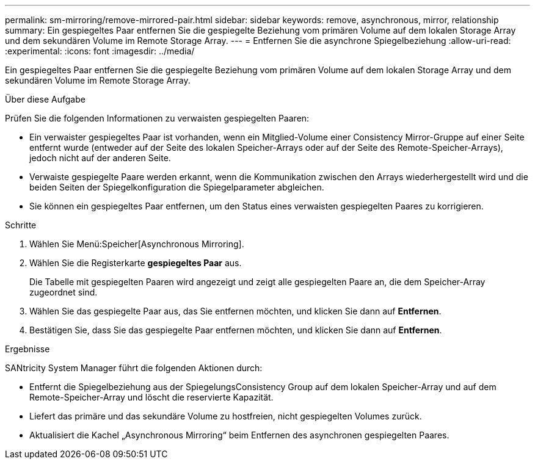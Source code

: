 ---
permalink: sm-mirroring/remove-mirrored-pair.html 
sidebar: sidebar 
keywords: remove, asynchronous, mirror, relationship 
summary: Ein gespiegeltes Paar entfernen Sie die gespiegelte Beziehung vom primären Volume auf dem lokalen Storage Array und dem sekundären Volume im Remote Storage Array. 
---
= Entfernen Sie die asynchrone Spiegelbeziehung
:allow-uri-read: 
:experimental: 
:icons: font
:imagesdir: ../media/


[role="lead"]
Ein gespiegeltes Paar entfernen Sie die gespiegelte Beziehung vom primären Volume auf dem lokalen Storage Array und dem sekundären Volume im Remote Storage Array.

.Über diese Aufgabe
Prüfen Sie die folgenden Informationen zu verwaisten gespiegelten Paaren:

* Ein verwaister gespiegeltes Paar ist vorhanden, wenn ein Mitglied-Volume einer Consistency Mirror-Gruppe auf einer Seite entfernt wurde (entweder auf der Seite des lokalen Speicher-Arrays oder auf der Seite des Remote-Speicher-Arrays), jedoch nicht auf der anderen Seite.
* Verwaiste gespiegelte Paare werden erkannt, wenn die Kommunikation zwischen den Arrays wiederhergestellt wird und die beiden Seiten der Spiegelkonfiguration die Spiegelparameter abgleichen.
* Sie können ein gespiegeltes Paar entfernen, um den Status eines verwaisten gespiegelten Paares zu korrigieren.


.Schritte
. Wählen Sie Menü:Speicher[Asynchronous Mirroring].
. Wählen Sie die Registerkarte *gespiegeltes Paar* aus.
+
Die Tabelle mit gespiegelten Paaren wird angezeigt und zeigt alle gespiegelten Paare an, die dem Speicher-Array zugeordnet sind.

. Wählen Sie das gespiegelte Paar aus, das Sie entfernen möchten, und klicken Sie dann auf *Entfernen*.
. Bestätigen Sie, dass Sie das gespiegelte Paar entfernen möchten, und klicken Sie dann auf *Entfernen*.


.Ergebnisse
SANtricity System Manager führt die folgenden Aktionen durch:

* Entfernt die Spiegelbeziehung aus der SpiegelungsConsistency Group auf dem lokalen Speicher-Array und auf dem Remote-Speicher-Array und löscht die reservierte Kapazität.
* Liefert das primäre und das sekundäre Volume zu hostfreien, nicht gespiegelten Volumes zurück.
* Aktualisiert die Kachel „Asynchronous Mirroring“ beim Entfernen des asynchronen gespiegelten Paares.

